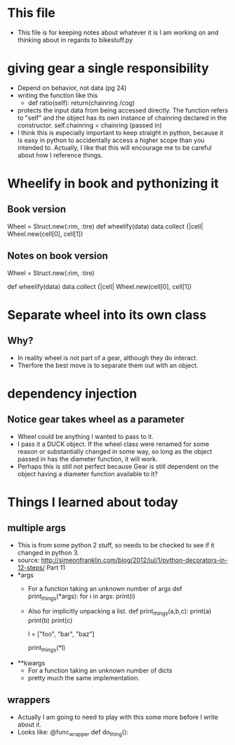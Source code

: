 * This file
  - This file is for keeping notes about whatever it is I am working on and
    thinking about in regards to bikestuff.py
* giving gear a single responsibility
  * Depend on behavior, not data (pg 24)
  * writing the function like this
    - def ratio(self):
      return(chainring /cog)
  * protects the input data from being accessed directly. The function refers
    to "self" and the object has its own instance of chainring declared in the
    constructor.
    self.chainring = chainring (passed in)
  * I think this is especially important to keep straight in python, because
    it is easy in python to accidentally access a higher scope than you intended
    to. Actually, I like that this will encourage me to be careful about how I
    reference things.
* Wheelify in book and pythonizing it
** Book version
   Wheel = Struct.new(:rim, :tire)
   def wheelify(data)
     data.collect {|cell|
       Wheel.new(cell[0], cell[1])
** Notes on book version
   Wheel = Struct.new(:rim, :tire)
   # Works like python named tuple.
   # this particular one is unnamed,
   def wheelify(data)
     data.collect {|cell|
       Wheel.new(cell[0], cell[1])
     # data is some kind of iterable, in python list, tuple, or array
     # . collect is like a lambda and map function
* Separate wheel into its own class
** Why?
   - In reality wheel is not part of a gear, although they do interact.
   - Therfore the best move is to separate them out with an object.
* dependency injection
** Notice gear takes wheel as a parameter
   - Wheel could be anything I wanted to pass to it.
   - I pass it a DUCK object. If the wheel class were renamed for
     some reason or substantially changed in some way, so long as the object
     passed in has the diameter function, it will work.
   - Perhaps this is still not perfect because Gear is still dependent on
     the object having a diameter function available to it?
* Things I learned about today
** multiple args
   * This is from some python 2 stuff, so needs to be checked to see if it
     changed in python 3.
   * source: http://simeonfranklin.com/blog/2012/jul/1/python-decorators-in-12-steps/
     Part 11
   * *args
     - For a function taking an unknown number of args
       def print_things(*args):
         for i in args:
           print(i)
     - Also for implicitly unpacking a list.
       def print_things(a,b,c):
         print(a)
         print(b)
         print(c)

       l = ["foo", "bar", "baz"]

       print_things(*l)

   * **kwargs
     - For a function taking an unknown number of dicts
     - pretty much the same implementation.
** wrappers
   - Actually I am going to need to play with this some more before I write
     about it.
   - Looks like:
     @func_wrapper
     def do_thing():
